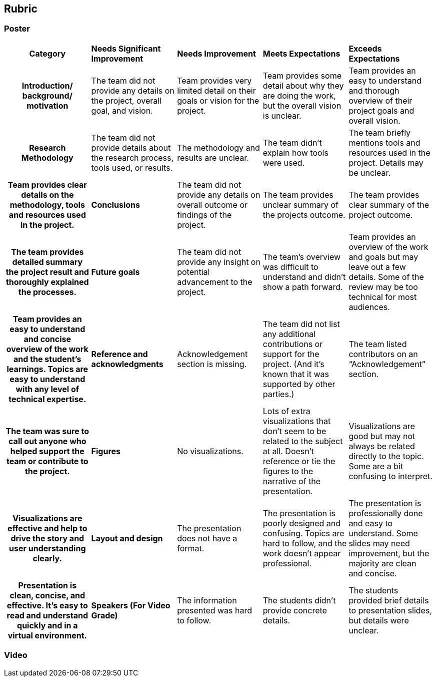 == Rubric
=== Poster
[cols="^.^2h,^.^2,^.^2,^.^2,^.^2"]
|===

|*Category* |*Needs Significant Improvement* |*Needs Improvement* |*Meets Expectations* |*Exceeds Expectations*

|*Introduction/ background/ motivation* 
|The team did not provide any details on the project, overall goal, and vision.
|Team provides very limited detail on their goals or vision for the project.
|Team provides some detail about why they are doing the work, but the overall vision is unclear.
|Team provides an easy to understand and thorough overview of their project goals and overall vision.

|*Research Methodology*
|The team did not provide details about the research process, tools used, or results.	
|The methodology and results are unclear. 
|The team didn’t explain how tools were used.	
|The team briefly mentions tools and resources used in the project. Details may be unclear.	
|Team provides clear details on the methodology, tools and resources used in the project.

|*Conclusions* 
|The team did not provide any details on overall outcome or findings of the project.	
|The team provides unclear summary of the projects outcome.	
|The team provides clear summary of the project outcome.	
|The team provides detailed summary the project result and thoroughly explained the processes.

|*Future goals* 
|The team did not provide any insight on potential advancement to the project.	
|The team’s overview was difficult to understand and didn’t show a path forward. 	
|Team provides an overview of the work and goals but may leave out a few details. Some of the review may be too technical for most audiences. 	
|Team provides an easy to understand and concise overview of the work and the student’s learnings. Topics are easy to understand with any level of technical expertise.

|*Reference and acknowledgments* 
|Acknowledgement section is missing.	
|The team did not list any additional contributions or support for the project. (And it’s known that it was supported by other parties.)

|The team listed contributors on an “Acknowledgement” section. 	
|The team was sure to call out anyone who helped support the team or contribute to the project. 


|*Figures* 
|No visualizations.
|Lots of extra visualizations that don’t seem to be related to the subject at all. Doesn’t reference or tie the figures to the narrative of the presentation.
|Visualizations are good but may not always be related directly to the topic. Some are a bit confusing to interpret.
|Visualizations are effective and help to drive the story and user understanding clearly.

|*Layout and design* 
|The presentation does not have a format.
|The presentation is poorly designed and confusing. Topics are hard to follow, and the work doesn’t appear professional.
|The presentation is professionally done and easy to understand. Some slides may need improvement, but the majority are clean and concise.
|Presentation is clean, concise, and effective. It’s easy to read and understand quickly and in a virtual environment.

|*Speakers (For Video Grade)*
|The information presented was hard to follow. 
|The students didn’t provide concrete details. 	
|The students provided brief details to presentation slides, but details were unclear.	
|The students know their topics well and spoke clearly on the details. May be a little light on technical detail when applicable. 	
|The students provided technical detail and background where appropriate. 

|*Overall Feedback & Comments* 
4+|


|===

=== Video